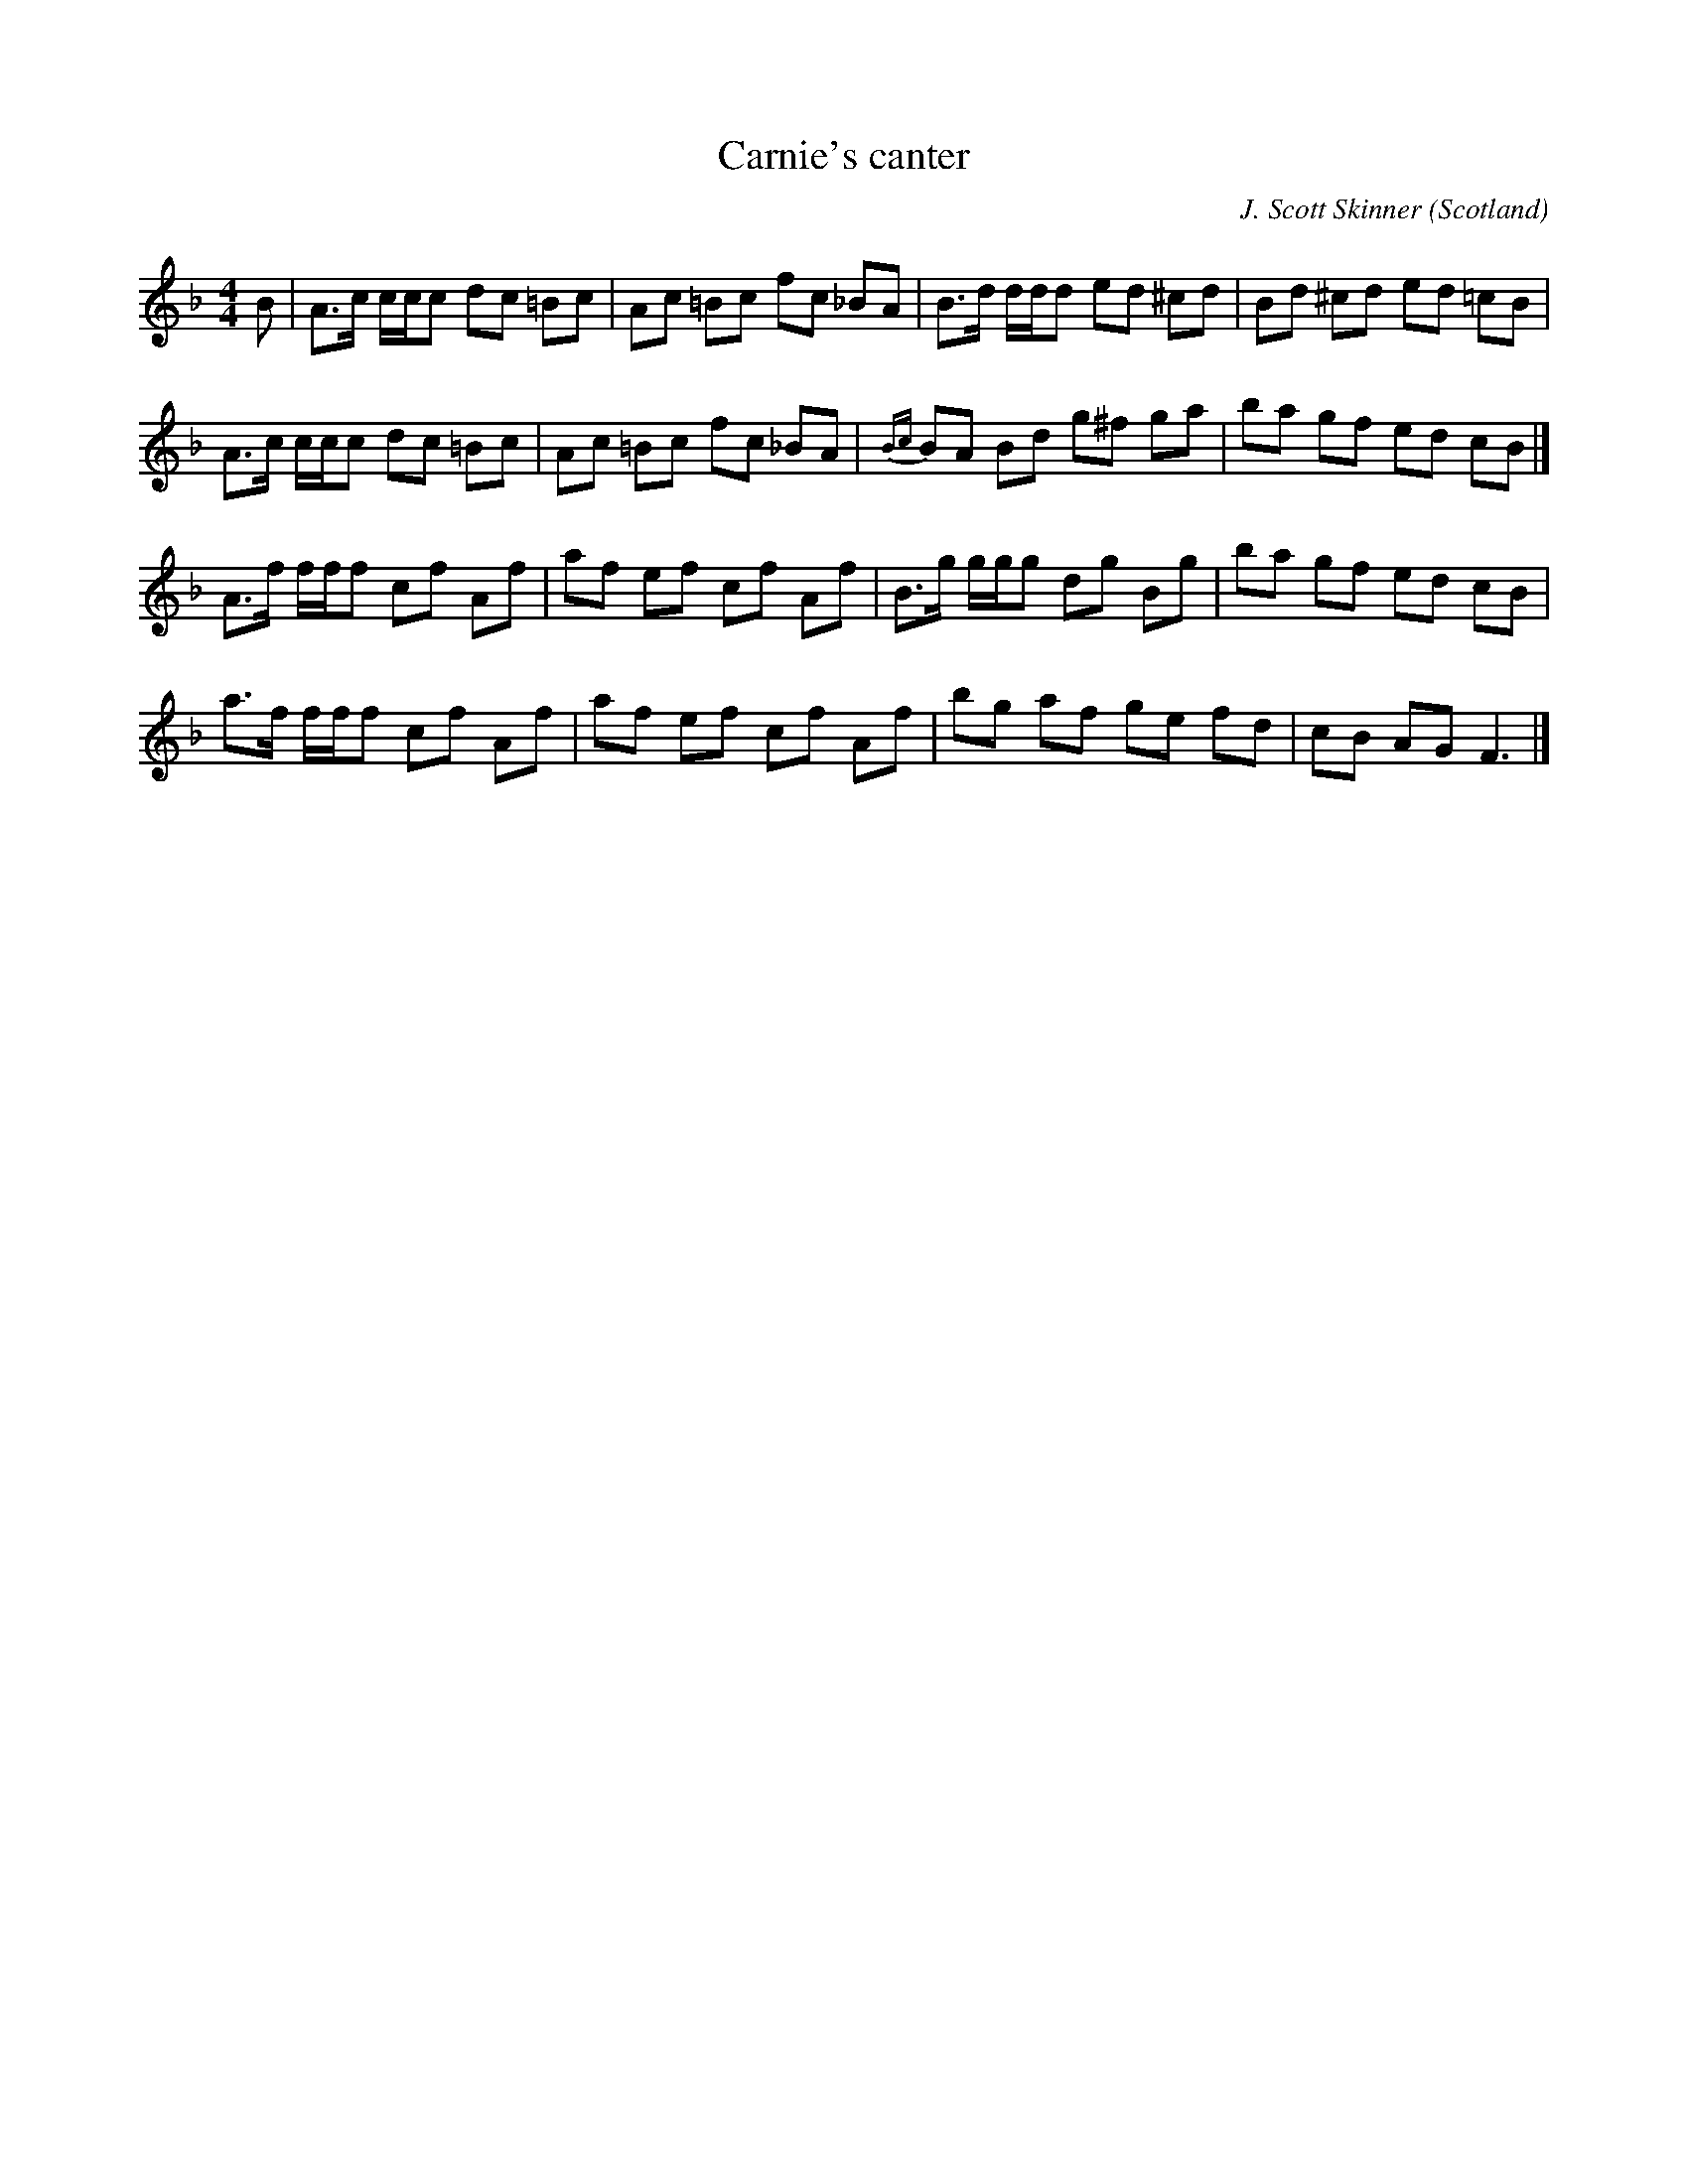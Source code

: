 X:18
T:Carnie's canter
R:Reel
C:J. Scott Skinner
S:Charlie Menzies
O:Scotland
M:4/4
K:F
B |\
A>c c/c/c dc =Bc | Ac =Bc fc _BA |\
B>d d/d/d ed ^cd | Bd ^cd ed =cB |
A>c c/c/c dc =Bc | Ac =Bc fc _BA |\
{Bc}BA Bd g^f ga | ba gf ed cB |]
A>f f/f/f cf Af | af ef cf Af |\
B>g g/g/g dg Bg | ba gf ed cB |
a>f f/f/f cf Af | af ef cf Af |\
bg af ge fd | cB AG F3 |]
